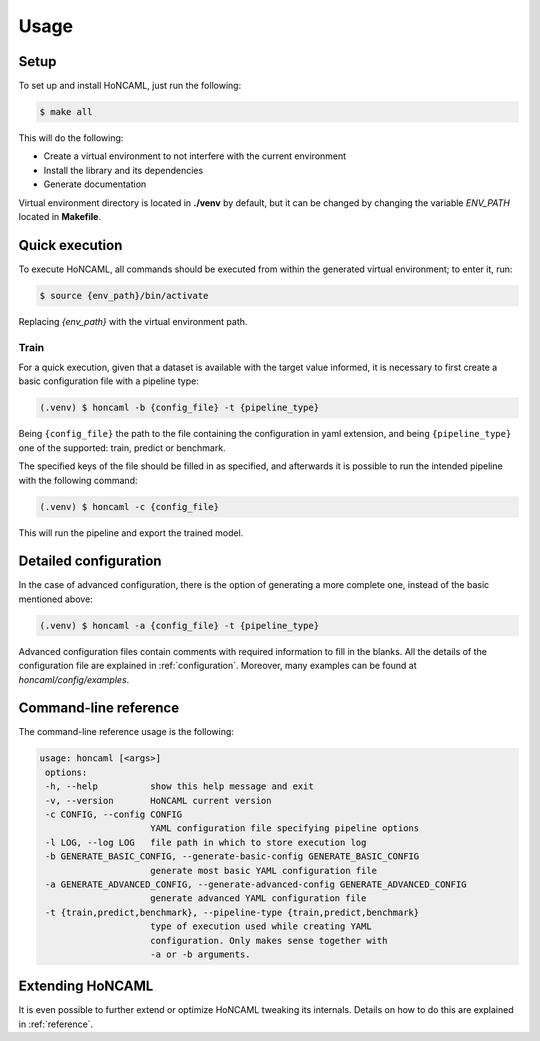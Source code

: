 =======
 Usage
=======

Setup
============

To set up and install HoNCAML, just run the following:

.. code-block:: console   

   $ make all

This will do the following:

- Create a virtual environment to not interfere with the current environment
- Install the library and its dependencies
- Generate documentation

Virtual environment directory is located in **./venv** by default, but it can
be changed by changing the variable *ENV_PATH* located in **Makefile**.

Quick execution
===============

To execute HoNCAML, all commands should be executed from within the generated
virtual environment; to enter it, run:

.. code-block:: console

   $ source {env_path}/bin/activate

Replacing *{env_path}* with the virtual environment path.

Train
-----

For a quick execution, given that a dataset is available with the target value
informed, it is necessary to first create a basic configuration file with a
pipeline type:

.. code-block:: console
             
   (.venv) $ honcaml -b {config_file} -t {pipeline_type}

Being ``{config_file}`` the path to the file containing the configuration in
yaml extension, and being ``{pipeline_type}`` one of the supported: train, predict
or benchmark.

The specified keys of the file should be filled in as specified, and afterwards
it is possible to run the intended pipeline with the following command:

.. code-block:: console
             
   (.venv) $ honcaml -c {config_file}

This will run the pipeline and export the trained model.

Detailed configuration
======================

In the case of advanced configuration, there is the option of generating a more
complete one, instead of the basic mentioned above:

.. code-block:: console
             
   (.venv) $ honcaml -a {config_file} -t {pipeline_type}

Advanced configuration files contain comments with required information to fill
in the blanks. All the details of the configuration file are explained in
:ref:`configuration`. Moreover, many examples can be found at
*honcaml/config/examples*.

Command-line reference
======================

The command-line reference usage is the following:

.. code-block:: console

   usage: honcaml [<args>]
    options:
    -h, --help          show this help message and exit
    -v, --version       HoNCAML current version
    -c CONFIG, --config CONFIG
                        YAML configuration file specifying pipeline options
    -l LOG, --log LOG   file path in which to store execution log
    -b GENERATE_BASIC_CONFIG, --generate-basic-config GENERATE_BASIC_CONFIG
                        generate most basic YAML configuration file
    -a GENERATE_ADVANCED_CONFIG, --generate-advanced-config GENERATE_ADVANCED_CONFIG
                        generate advanced YAML configuration file
    -t {train,predict,benchmark}, --pipeline-type {train,predict,benchmark}
                        type of execution used while creating YAML
                        configuration. Only makes sense together with
                        -a or -b arguments.                        

Extending HoNCAML
=================

It is even possible to further extend or optimize HoNCAML tweaking its
internals. Details on how to do this are explained in :ref:`reference`.
